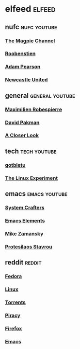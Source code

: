 #+STARTUP: content
* elfeed :elfeed:
** nufc :nufc:youtube:
*** [[https://www.youtube.com/feeds/videos.xml?channel_id=UCzbwOixfdDkOEl4c2Gy1Xow][The Magpie Channel]]
*** [[https://www.youtube.com/feeds/videos.xml?channel_id=UC2WTz3aJZ65nN3p5_LMJAzg][Roobenstien]]
*** [[https://www.youtube.com/feeds/videos.xml?channel_id=UCbXlSJHSuY1nNHoxSElKiIA][Adam Pearson]]
*** [[https://www.youtube.com/feeds/videos.xml?channel_id=UCywGl_BPp9QhD0uAcP2HsJw][Newcastle United]]
** general :general:youtube:
*** [[https://www.youtube.com/feeds/videos.xml?channel_id=UCSiYkMylC3F_eQfIodMHkOw][Maximilien Robespierre]]
*** [[https://www.youtube.com/feeds/videos.xml?channel_id=UCvixJtaXuNdMPUGdOPcY8Ag][David Pakman]]
*** [[https://www.youtube.com/feeds/videos.xml?playlist_id=PLJaq64dKJZoqsh7PGGUi-SARV4wUz_lVa][A Closer Look]]
** tech :tech:youtube:
*** [[https://www.youtube.com/feeds/videos.xml?channel_id=UCkf4VIqu3Acnfzuk3kRIFwA][gotbletu]]
*** [[https://www.youtube.com/feeds/videos.xml?channel_id=UC5UAwBUum7CPN5buc-_N1Fw][The Linux Experiment]]
** emacs :emacs:youtube:
*** [[https://www.youtube.com/feeds/videos.xml?channel_id=UCAiiOTio8Yu69c3XnR7nQBQ][System Crafters]]
*** [[https://www.youtube.com/feeds/videos.xml?channel_id=UCEqYjPJdmEcUVfHmQwJVM9A][Emacs Elements]]
*** [[https://www.youtube.com/feeds/videos.xml?channel_id=UCxkMDXQ5qzYOgXPRnOBrp1w][Mike Zamansky]]
*** [[https://www.youtube.com/feeds/videos.xml?playlist_id=PL8Bwba5vnQK14z96Gil86pLMDO2GnOhQ6][Protesilaos Stavrou]]
** reddit :reddit:
*** [[https://www.reddit.com/r/Fedora/new.rss][Fedora]]
*** [[https://www.reddit.com/r/linux/new.rss][Linux]]
*** [[https://www.reddit.com/r/torrents/new.rss][Torrents]]
*** [[https://www.reddit.com/r/Piracy/new.rss][Piracy]]
*** [[https://www.reddit.com/r/firefox/new.rss][Firefox]]
*** [[https://www.reddit.com/r/emacs/new.rss][Emacs]]
